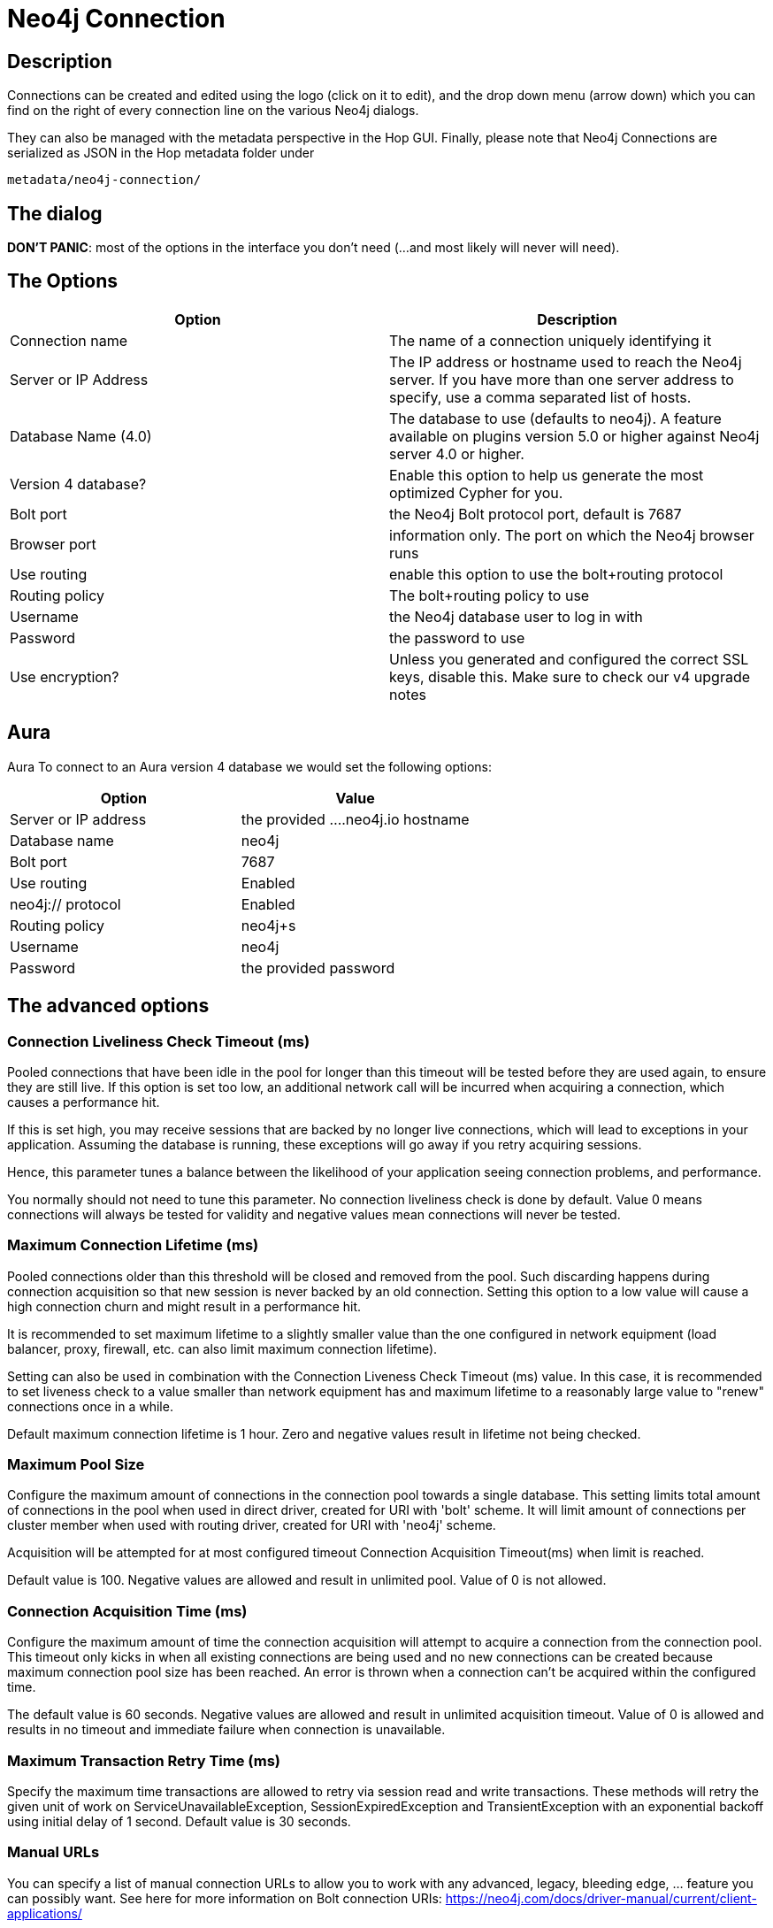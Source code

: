 ////
Licensed to the Apache Software Foundation (ASF) under one
or more contributor license agreements.  See the NOTICE file
distributed with this work for additional information
regarding copyright ownership.  The ASF licenses this file
to you under the Apache License, Version 2.0 (the
"License"); you may not use this file except in compliance
with the License.  You may obtain a copy of the License at
  http://www.apache.org/licenses/LICENSE-2.0
Unless required by applicable law or agreed to in writing,
software distributed under the License is distributed on an
"AS IS" BASIS, WITHOUT WARRANTIES OR CONDITIONS OF ANY
KIND, either express or implied.  See the License for the
specific language governing permissions and limitations
under the License.
////
:documentationPath: /metadata-types/neo4j/
:language: en_US

= Neo4j Connection

== Description

Connections can be created and edited using the logo (click on it to edit), and the drop down menu (arrow down) which you can find on the right of every connection line on the various Neo4j dialogs.

They can also be managed with the metadata perspective in the Hop GUI. Finally, please note that Neo4j Connections are serialized as JSON in the Hop metadata folder under

`metadata/neo4j-connection/`

== The dialog

**DON'T PANIC**: most of the options in the interface you don't need (...and most likely will never will need).

== The Options

|===
|Option |Description

|Connection name
|The name of a connection uniquely identifying it

|Server or IP Address
|The IP address or hostname used to reach the Neo4j server. If you have more than one server address to specify, use a comma separated list of hosts.

|Database Name (4.0)
|The database to use (defaults to neo4j). A feature available on plugins version 5.0 or higher against Neo4j server 4.0 or higher.

|Version 4 database?
|Enable this option to help us generate the most optimized Cypher for you.

|Bolt port
|the Neo4j Bolt protocol port, default is 7687

|Browser port
|information only. The port on which the Neo4j browser runs

|Use routing
|enable this option to use the bolt+routing protocol

|Routing policy
|The bolt+routing policy to use

|Username
|the Neo4j database user to log in with

|Password
|the password to use

|Use encryption?
|Unless you generated and configured the correct SSL keys, disable this. Make sure to check our v4 upgrade notes

|===

== Aura

Aura
To connect to an Aura version 4 database we would set the following options:


|===
|Option |Value

|Server or IP address
|the provided ....neo4j.io hostname

|Database name
|neo4j

|Bolt port
|7687

|Use routing
|Enabled

|neo4j:// protocol
|Enabled

|Routing policy
|neo4j+s

|Username
|neo4j

|Password
|the provided password
|===


== The advanced options

=== Connection Liveliness Check Timeout (ms)

Pooled connections that have been idle in the pool for longer than this timeout will be tested before they are used again, to ensure they are still live. If this option is set too low, an additional network call will be incurred when acquiring a connection, which causes a performance hit.

If this is set high, you may receive sessions that are backed by no longer live connections, which will lead to exceptions in your application. Assuming the database is running, these exceptions will go away if you retry acquiring sessions.

Hence, this parameter tunes a balance between the likelihood of your application seeing connection problems, and performance.

You normally should not need to tune this parameter. No connection liveliness check is done by default. Value 0 means connections will always be tested for validity and negative values mean connections will never be tested.

=== Maximum Connection Lifetime (ms)

Pooled connections older than this threshold will be closed and removed from the pool. Such discarding happens during connection acquisition so that new session is never backed by an old connection. Setting this option to a low value will cause a high connection churn and might result in a performance hit.

It is recommended to set maximum lifetime to a slightly smaller value than the one configured in network equipment (load balancer, proxy, firewall, etc. can also limit maximum connection lifetime).

Setting can also be used in combination with the Connection Liveness Check Timeout (ms) value. In this case, it is recommended to set liveness check to a value smaller than network equipment has and maximum lifetime to a reasonably large value to "renew" connections once in a while.

Default maximum connection lifetime is 1 hour. Zero and negative values result in lifetime not being checked.

=== Maximum Pool Size

Configure the maximum amount of connections in the connection pool towards a single database. This setting limits total amount of connections in the pool when used in direct driver, created for URI with 'bolt' scheme. It will limit amount of connections per cluster member when used with routing driver, created for URI with 'neo4j' scheme.

Acquisition will be attempted for at most configured timeout Connection Acquisition Timeout(ms) when limit is reached.

Default value is 100. Negative values are allowed and result in unlimited pool. Value of 0 is not allowed.

=== Connection Acquisition Time (ms)

Configure the maximum amount of time the connection acquisition will attempt to acquire a connection from the connection pool. This timeout only kicks in when all existing connections are being used and no new connections can be created because maximum connection pool size has been reached. An error is thrown when a connection can't be acquired within the configured time.

The default value is 60 seconds. Negative values are allowed and result in unlimited acquisition timeout. Value of 0 is allowed and results in no timeout and immediate failure when connection is unavailable.

=== Maximum Transaction Retry Time (ms)

Specify the maximum time transactions are allowed to retry via session read and write transactions. These methods will retry the given unit of work on ServiceUnavailableException, SessionExpiredException and TransientException with an exponential backoff using initial delay of 1 second. Default value is 30 seconds.

=== Manual URLs

You can specify a list of manual connection URLs to allow you to work with any advanced, legacy, bleeding edge, ... feature you can possibly want. See here for more information on Bolt connection URIs: https://neo4j.com/docs/driver-manual/current/client-applications/

